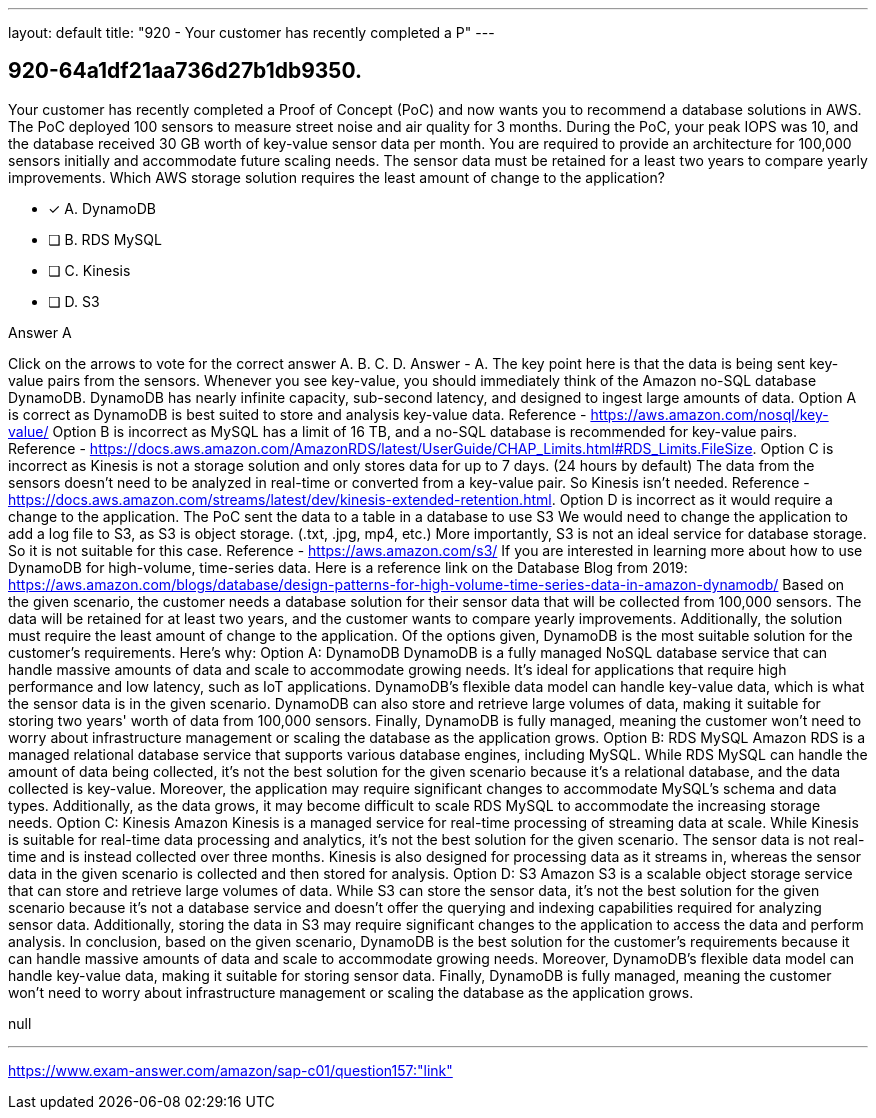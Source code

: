 ---
layout: default 
title: "920 - Your customer has recently completed a P"
---


[.question]
== 920-64a1df21aa736d27b1db9350.


****

[.query]
--
Your customer has recently completed a Proof of Concept (PoC) and now wants you to recommend a database solutions in AWS.
The PoC deployed 100 sensors to measure street noise and air quality for 3 months.
During the PoC, your peak IOPS was 10, and the database received 30 GB worth of key-value sensor data per month.
You are required to provide an architecture for 100,000 sensors initially and accommodate future scaling needs.
The sensor data must be retained for a least two years to compare yearly improvements.
Which AWS storage solution requires the least amount of change to the application?


--

[.list]
--
* [*] A. DynamoDB
* [ ] B. RDS MySQL
* [ ] C. Kinesis
* [ ] D. S3

--
****

[.answer]
Answer  A

[.explanation]
--
Click on the arrows to vote for the correct answer
A.
B.
C.
D.
Answer - A.
The key point here is that the data is being sent key-value pairs from the sensors.
Whenever you see key-value, you should immediately think of the Amazon no-SQL database DynamoDB.
DynamoDB has nearly infinite capacity, sub-second latency, and designed to ingest large amounts of data.
Option A is correct as DynamoDB is best suited to store and analysis key-value data.
Reference - https://aws.amazon.com/nosql/key-value/
Option B is incorrect as MySQL has a limit of 16 TB, and a no-SQL database is recommended for key-value pairs.
Reference - https://docs.aws.amazon.com/AmazonRDS/latest/UserGuide/CHAP_Limits.html#RDS_Limits.FileSize.
Option C is incorrect as Kinesis is not a storage solution and only stores data for up to 7 days.
(24 hours by default) The data from the sensors doesn't need to be analyzed in real-time or converted from a key-value pair.
So Kinesis isn't needed.
Reference - https://docs.aws.amazon.com/streams/latest/dev/kinesis-extended-retention.html.
Option D is incorrect as it would require a change to the application.
The PoC sent the data to a table in a database to use S3
We would need to change the application to add a log file to S3, as S3 is object storage.
(.txt, .jpg, mp4, etc.)
More importantly, S3 is not an ideal service for database storage.
So it is not suitable for this case.
Reference - https://aws.amazon.com/s3/
If you are interested in learning more about how to use DynamoDB for high-volume, time-series data.
Here is a reference link on the Database Blog from 2019:
https://aws.amazon.com/blogs/database/design-patterns-for-high-volume-time-series-data-in-amazon-dynamodb/
Based on the given scenario, the customer needs a database solution for their sensor data that will be collected from 100,000 sensors. The data will be retained for at least two years, and the customer wants to compare yearly improvements. Additionally, the solution must require the least amount of change to the application.
Of the options given, DynamoDB is the most suitable solution for the customer's requirements. Here's why:
Option A: DynamoDB DynamoDB is a fully managed NoSQL database service that can handle massive amounts of data and scale to accommodate growing needs. It's ideal for applications that require high performance and low latency, such as IoT applications. DynamoDB's flexible data model can handle key-value data, which is what the sensor data is in the given scenario. DynamoDB can also store and retrieve large volumes of data, making it suitable for storing two years' worth of data from 100,000 sensors. Finally, DynamoDB is fully managed, meaning the customer won't need to worry about infrastructure management or scaling the database as the application grows.
Option B: RDS MySQL Amazon RDS is a managed relational database service that supports various database engines, including MySQL. While RDS MySQL can handle the amount of data being collected, it's not the best solution for the given scenario because it's a relational database, and the data collected is key-value. Moreover, the application may require significant changes to accommodate MySQL's schema and data types. Additionally, as the data grows, it may become difficult to scale RDS MySQL to accommodate the increasing storage needs.
Option C: Kinesis Amazon Kinesis is a managed service for real-time processing of streaming data at scale. While Kinesis is suitable for real-time data processing and analytics, it's not the best solution for the given scenario. The sensor data is not real-time and is instead collected over three months. Kinesis is also designed for processing data as it streams in, whereas the sensor data in the given scenario is collected and then stored for analysis.
Option D: S3 Amazon S3 is a scalable object storage service that can store and retrieve large volumes of data. While S3 can store the sensor data, it's not the best solution for the given scenario because it's not a database service and doesn't offer the querying and indexing capabilities required for analyzing sensor data. Additionally, storing the data in S3 may require significant changes to the application to access the data and perform analysis.
In conclusion, based on the given scenario, DynamoDB is the best solution for the customer's requirements because it can handle massive amounts of data and scale to accommodate growing needs. Moreover, DynamoDB's flexible data model can handle key-value data, making it suitable for storing sensor data. Finally, DynamoDB is fully managed, meaning the customer won't need to worry about infrastructure management or scaling the database as the application grows.
--

[.ka]
null

'''



https://www.exam-answer.com/amazon/sap-c01/question157:"link"


